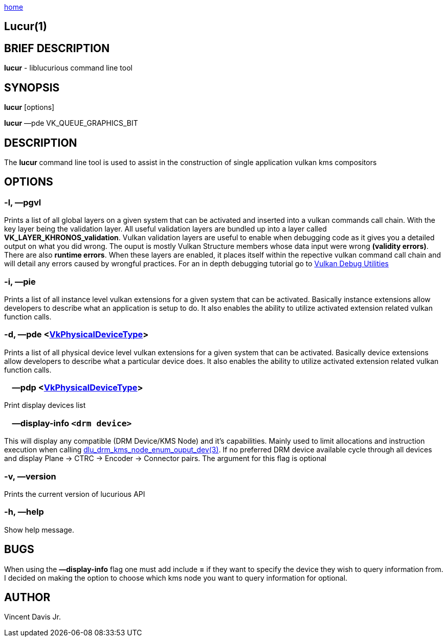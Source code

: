 :stylesheet: ../css/rubygems.css
:stylesheet: ../css/asciidoctor.css
:stylesheet: ../css/asciidoctor.min.css

link:index.html[home]

== Lucur(1)

== BRIEF DESCRIPTION

*lucur* - liblucurious command line tool

== SYNOPSIS
*lucur* [options]

*lucur* &mdash;pde VK_QUEUE_GRAPHICS_BIT

== DESCRIPTION

The *lucur* command line tool is used to assist in the construction of single application vulkan kms compositors

== OPTIONS

=== -l, &mdash;pgvl

Prints a list of all global layers on a given system that can be activated and inserted into a vulkan commands call chain. With the key layer being the
validation layer. All useful validation layers are bundled up into a layer called *VK_LAYER_KHRONOS_validation*. Vulkan validation layers are useful to enable when debugging
code as it gives you a detailed output on what you did wrong. The ouput is mostly Vulkan Structure members whose data input were wrong *(validity errors)*. There are also *runtime errors*.
When these layers are enabled, it places itself within the repective vulkan command call chain and will detail any errors caused by wrongful practices. For an in depth debugging tutorial go to
link:https://www.lunarg.com/wp-content/uploads/2018/05/Vulkan-Debug-Utils_05_18_v1.pdf[Vulkan Debug Utilities]

=== -i, &mdash;pie

Prints a list of all instance level vulkan extensions for a given system that can be activated. Basically instance extensions
allow developers to describe what an application is setup to do. It also enables the ability to utilize activated extension related vulkan function calls.

=== -d, &mdash;pde <link:https://www.khronos.org/registry/vulkan/specs/1.2-extensions/man/html/VkPhysicalDeviceType.html[VkPhysicalDeviceType]>

Prints a list of all physical device level vulkan extensions for a given system that can be activated. Basically device extensions
allow developers to describe what a particular device does. It also enables the ability to utilize activated extension related vulkan function calls.

=== &nbsp;&nbsp;&nbsp;&nbsp;&mdash;pdp <link:https://www.khronos.org/registry/vulkan/specs/1.2-extensions/man/html/VkPhysicalDeviceType.html[VkPhysicalDeviceType]>

Print display devices list

=== &nbsp;&nbsp;&nbsp;&nbsp;&mdash;display-info `<drm device>`

This will display any compatible (DRM Device/KMS Node) and it's capabilities. Mainly used to limit allocations and instruction
execution when calling link:dlu_drm_kms_node_enum_ouput_dev.html[dlu_drm_kms_node_enum_ouput_dev(3)]. If no
preferred DRM device available cycle through all devices and display Plane -> CTRC -> Encoder -> Connector pairs. The argument for this flag is optional

=== -v, &mdash;version

Prints the current version of lucurious API

=== -h, &mdash;help

Show help message.

== BUGS
When using the *&mdash;display-info* flag one must add include *=* if they want to specify the device they wish to query information from.
I decided on making the option to choose which kms node you want to query information for optional.

== AUTHOR
Vincent Davis Jr.
